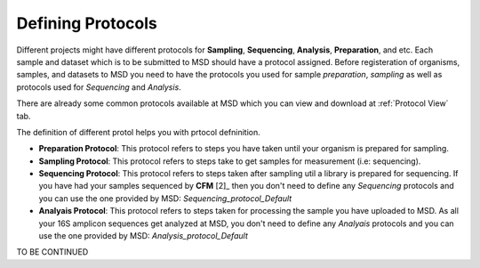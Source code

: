 Defining Protocols
==================

.. _Create Datasets:

Different projects might have different protocols for **Sampling**, **Sequencing**, **Analysis**, **Preparation**, and etc.
Each sample and dataset which is to be submitted to MSD should have a protocol assigned. Before registeration of organisms,
samples, and datasets to MSD you need to have the protocols you used for sample *preparation*, *sampling* as well as protocols
used for *Sequencing* and *Analysis*.


There are already some common protocols available at MSD which you can view and download at :ref:`Protocol View` tab.

The definition of different protol helps you with prtocol defninition.

* **Preparation Protocol**: This protocol refers to steps you have taken until your organism is prepared for sampling.
* **Sampling Protocol**: This protocol refers to steps take to get samples for measurement (i.e: sequencing).
* **Sequencing Protocol**: This protocol refers to steps taken after sampling util a library is prepared for sequencing. If you have had your samples sequenced by **CFM** [2]_ then you don't need to define any *Sequencing* protocols and you can use the one provided by MSD: *Sequencing_protocol_Default*
* **Analyais Protocol**: This protocol refers to steps taken for processing the sample you have uploaded to MSD. As all your 16S amplicon sequences get analyzed at MSD, you don't need to define any *Analyais* protocols and you can use the one provided by MSD: *Analysis_protocol_Default*

TO BE CONTINUED